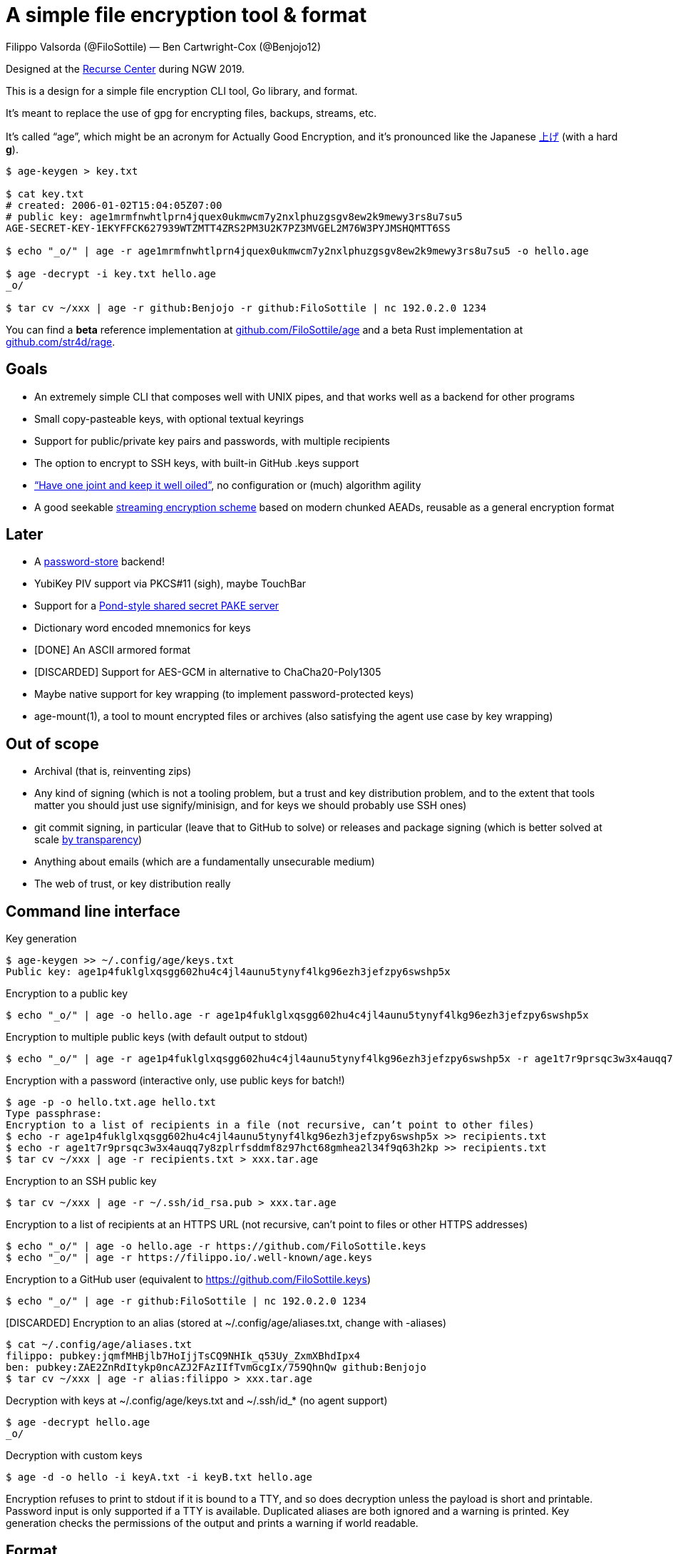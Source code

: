 = A simple file encryption tool & format
:Author: Filippo Valsorda (@FiloSottile) — Ben Cartwright-Cox (@Benjojo12)

Designed at the https://recurse.com[Recurse Center] during NGW 2019.

This is a design for a simple file encryption CLI tool, Go library, and
format.

It’s meant to replace the use of gpg for encrypting files, backups,
streams, etc.

It’s called “age”, which might be an acronym for Actually Good
Encryption, and it’s pronounced like the Japanese
https://translate.google.com/#view=home&op=translate&sl=ja&tl=en&text=%E4%B8%8A%E3%81%92[上げ]
(with a hard *g*).

----
$ age-keygen > key.txt

$ cat key.txt
# created: 2006-01-02T15:04:05Z07:00
# public key: age1mrmfnwhtlprn4jquex0ukmwcm7y2nxlphuzgsgv8ew2k9mewy3rs8u7su5
AGE-SECRET-KEY-1EKYFFCK627939WTZMTT4ZRS2PM3U2K7PZ3MVGEL2M76W3PYJMSHQMTT6SS

$ echo "_o/" | age -r age1mrmfnwhtlprn4jquex0ukmwcm7y2nxlphuzgsgv8ew2k9mewy3rs8u7su5 -o hello.age

$ age -decrypt -i key.txt hello.age
_o/

$ tar cv ~/xxx | age -r github:Benjojo -r github:FiloSottile | nc 192.0.2.0 1234
----

You can find a *beta* reference implementation at
https://github.com/FiloSottile/age[github.com/FiloSottile/age]
and a beta Rust implementation at
https://github.com/str4d/rage[github.com/str4d/rage].


== Goals
* An extremely simple CLI that composes well with UNIX pipes, and that
  works well as a backend for other programs
* Small copy-pasteable keys, with optional textual keyrings
* Support for public/private key pairs and passwords, with multiple
  recipients
* The option to encrypt to SSH keys, with built-in GitHub .keys support
* https://www.imperialviolet.org/2016/05/16/agility.html[“Have one joint
  and keep it well oiled”], no configuration or (much) algorithm agility
* A good seekable
  https://www.imperialviolet.org/2014/06/27/streamingencryption.html[
  streaming encryption scheme] based on modern chunked AEADs, reusable
  as a general encryption format


== Later
* A https://www.passwordstore.org/[password-store] backend!
* YubiKey PIV support via PKCS#11 (sigh), maybe TouchBar
* Support for a
  https://github.com/agl/pond/blob/675020c2d997636c8cd4c24c83e7bcd872dcd3aa/doc/tech.html#L86[
  Pond-style shared secret PAKE server]
* Dictionary word encoded mnemonics for keys
* [DONE] An ASCII armored format
* [DISCARDED] Support for AES-GCM in alternative to ChaCha20-Poly1305
* Maybe native support for key wrapping (to implement password-protected
  keys)
* age-mount(1), a tool to mount encrypted files or archives
  (also satisfying the agent use case by key wrapping)


== Out of scope
* Archival (that is, reinventing zips)
* Any kind of signing (which is not a tooling problem, but a trust and
  key distribution problem, and to the extent that tools matter you
  should just use signify/minisign, and for keys we should probably use
  SSH ones)
* git commit signing, in particular (leave that to GitHub to solve) or
  releases and package signing (which is better solved at scale
  https://golang.org/design/25530-sumdb[by transparency])
* Anything about emails (which are a fundamentally unsecurable medium)
* The web of trust, or key distribution really


== Command line interface
Key generation
----
$ age-keygen >> ~/.config/age/keys.txt
Public key: age1p4fuklglxqsgg602hu4c4jl4aunu5tynyf4lkg96ezh3jefzpy6swshp5x
----

Encryption to a public key
----
$ echo "_o/" | age -o hello.age -r age1p4fuklglxqsgg602hu4c4jl4aunu5tynyf4lkg96ezh3jefzpy6swshp5x
----

Encryption to multiple public keys (with default output to stdout)
----
$ echo "_o/" | age -r age1p4fuklglxqsgg602hu4c4jl4aunu5tynyf4lkg96ezh3jefzpy6swshp5x -r age1t7r9prsqc3w3x4auqq7y8zplrfsddmf8z97hct68gmhea2l34f9q63h2kp > hello.age
----

Encryption with a password (interactive only, use public keys for batch!)
----
$ age -p -o hello.txt.age hello.txt
Type passphrase:
Encryption to a list of recipients in a file (not recursive, can’t point to other files)
$ echo -r age1p4fuklglxqsgg602hu4c4jl4aunu5tynyf4lkg96ezh3jefzpy6swshp5x >> recipients.txt
$ echo -r age1t7r9prsqc3w3x4auqq7y8zplrfsddmf8z97hct68gmhea2l34f9q63h2kp >> recipients.txt
$ tar cv ~/xxx | age -r recipients.txt > xxx.tar.age
----

Encryption to an SSH public key
----
$ tar cv ~/xxx | age -r ~/.ssh/id_rsa.pub > xxx.tar.age
----

Encryption to a list of recipients at an HTTPS URL (not recursive, can’t point to files or other HTTPS addresses)
----
$ echo "_o/" | age -o hello.age -r https://github.com/FiloSottile.keys
$ echo "_o/" | age -r https://filippo.io/.well-known/age.keys
----

Encryption to a GitHub user (equivalent to https://github.com/FiloSottile.keys)
----
$ echo "_o/" | age -r github:FiloSottile | nc 192.0.2.0 1234
----

[DISCARDED] Encryption to an alias (stored at ~/.config/age/aliases.txt, change with -aliases)
----
$ cat ~/.config/age/aliases.txt
filippo: pubkey:jqmfMHBjlb7HoIjjTsCQ9NHIk_q53Uy_ZxmXBhdIpx4
ben: pubkey:ZAE2ZnRdItykp0ncAZJ2FAzIIfTvmGcgIx/759QhnQw github:Benjojo
$ tar cv ~/xxx | age -r alias:filippo > xxx.tar.age
----

Decryption with keys at ~/.config/age/keys.txt and ~/.ssh/id_* (no agent support)
----
$ age -decrypt hello.age
_o/
----

Decryption with custom keys
----
$ age -d -o hello -i keyA.txt -i keyB.txt hello.age
----
Encryption refuses to print to stdout if it is bound to a TTY, and so
does decryption unless the payload is short and printable. Password
input is only supported if a TTY is available. Duplicated aliases
are both ignored and a warning is printed. Key generation checks the
permissions of the output and prints a warning if world readable.


== Format
The file starts with a textual header that declares the version of
the age format, and encapsulates the 128-bit master file key for each
recipient.

----
age-encryption.org/v1
-> X25519 SVrzdFfkPxf0LPHOUGB1gNb9E5Vr8EUDa9kxk04iQ0o
0OrTkKHpE7klNLd0k+9Uam5hkQkzMxaqKcIPRIO1sNE
-> X25519 8hWaIUmk67IuRZ41zMk2V9f/w3f5qUnXLL7MGPA+zE8
tXgpAxKgqyu1jl9I/ATwFgV42ZbNgeAlvCTJ0WgvfEo
-> scrypt GixTkc7+InSPLzPNGU6cFw 18
kC4zjzi7LRutdBfOlGHCgox8SXgfYxRYhWM1qPs0ca8
-> ssh-rsa SkdmSg
SW+xNSybDWTCkWx20FnCcxlfGC889s2hRxT8+giPH2DQMMFV6DyZpveqXtNwI3ts
5rVkW/7hCBSqEPQwabC6O5ls75uNjeSURwHAaIwtQ6riL9arjVpHMl8O7GWSRnx3
NltQt08ZpBAUkBqq5JKAr20t46ZinEIsD1LsDa2EnJrn0t8Truo2beGwZGkwkE2Y
j8mC2GaqR0gUcpGwIk6QZMxOdxNSOO7jhIC32nt1w2Ep1ftk9wV1sFyQo+YYrzOx
yCDdUwQAu9oM3Ez6AWkmFyG6AvKIny8I4xgJcBt1DEYZcD5PIAt51nRJQcs2/ANP
+Y1rKeTsskMHnlRpOnMlXqoeN6A3xS+EWxFTyg1GREQeaVztuhaL6DVBB22sLskw
XBHq/XlkLWkqoLrQtNOPvLoDO80TKUORVsP1y7OyUPHqUumxj9Mn/QtsZjNCPyKN
ds7P2OLD/Jxq1o1ckzG3uzv8Vb6sqYUPmRvlXyD7/s/FURA1GetBiQEdRM34xbrB
-> ssh-ed25519 Xyg06A rH24zuz7XHFc1lRyQmMrekpLrcKrJupohEh/YjvQCxs
Bbtnl6veSZhZmG7uXGQUX0hJbrC8mxDkL3zW06tqlWY
--- gxhoSa5BciRDt8lOpYNcx4EYtKpS0CJ06F3ZwN82VaM
[BINARY ENCRYPTED PAYLOAD]
----

The first line of the header is +age-encryption.org/+ followed by an
arbitrary version string. Here and below, an arbitrary string is a
sequence of one or more ASCII characters with values 33 to 126. We
describe version v1, other versions can change anything after the first
line.

The rest of the header is a sequence of one or more recipient stanzas.
Each recipient stanza starts with a line beginning with +\->+ and
its type name, followed by zero or more SP-separated arguments. The
type name and the arguments are arbitrary strings. Unknown recipient
types are ignored. The rest of the recipient stanza is a body of
[underline]#canonical# base64 from RFC 4648 without padding wrapped at
exactly 64 columns.

* +encode(data)+ is canonical base64 from RFC 4648 without padding.
* +encrypt[key](plaintext)+ is ChaCha20-Poly1305 from RFC 7539 with a
  zero nonce.
* +X25519(secret, point)+ is from RFC 7748, including the all-zeroes
  output check.
* +HKDF[salt, label](key)+ is 32 bytes of HKDF from RFC 5869 with
  SHA-256.
* +HMAC[key](message)+ is HMAC from RFC 2104 with SHA-256.
* +scrypt[salt, N](password)+ is 32 bytes of scrypt from RFC 7914 with
  https://blog.filippo.io/the-scrypt-parameters/[r = 8 and P = 1].
* +RSAES-OAEP[key, label](plaintext)+ is from RFC 8017 with SHA-256 and
  MGF1.
* +random(n)+ is a string of +n+ bytes read from a CSPRNG like
  +/dev/urandom+.

An *X25519* recipient line is
----
-> X25519 encode(X25519(ephemeral secret, basepoint))
encrypt[HKDF[salt, label](X25519(ephemeral secret, public key))](file key)
----
where +ephemeral secret+ is +random(32)+ and MUST be new for every new file key,
+salt+ is +X25519(ephemeral secret, basepoint) || public key+,
and +label+ is +"age-encryption.org/v1/X25519"+.

An *scrypt* recipient line is
----
-> scrypt encode(salt) log2(N)
encrypt[scrypt["age-encryption.org/v1/scrypt" + salt, N](password)](file key)
----
where +salt+ is +random(16)+, and +log2(N)+ is the base-2 logarithm of
the scrypt cost parameter in decimal. A new salt MUST be generated for
every new file key.

Note that if an scrypt recipient is present it SHOULD be the only
recipient: every recipient can tamper with the message, but with
passwords there might be a stronger expectation of authentication.

An *ssh-rsa* recipient line is
----
-> ssh-rsa encode(SHA-256(SSH key)[:4])
RSAES-OAEP[public key, "age-encryption.org/v1/ssh-rsa"](file key)
----
where +SSH+ key is the binary encoding of the SSH public key from RFC
8332. (Note that OpenSSH public key lines are +"ssh-rsa " || base64(SSH
key)+ in this notation.)

An *ssh-ed25519* recipient line is
----
-> ssh-ed25519 tag encode(X25519(ephemeral secret, basepoint))
encrypt[HKDF[salt, label](X25519(ephemeral secret, tweaked key))](file key)
----
where +tag+ is +encode(SHA-256(SSH key)[:4])+, +ephemeral
secret+ is +random(32)+ and MUST be new for every new file key,
+salt+ is +X25519(ephemeral secret, basepoint) || converted
key+, +label+ is +"age-encryption.org/v1/ssh-ed25519"+, and
+SSH key+ is the binary encoding of the SSH public key from
draft-ietf-curdle-ssh-ed25519-ed448-08.

The +tweaked key+ for an ssh-ed25519 recipient is
+X25519(tweak, converted key)+ where tweak is +HKDF[SSH
key, "age-encryption.org/v1/ssh-ed25519"]("")+
and +converted key+ is the Ed25519 public key
https://blog.filippo.io/using-ed25519-keys-for-encryption/[converted to
the Montgomery curve].

On the receiving side, the recipient needs to apply +X25519+ with both
the Ed25519 private scalar +SHA-512(private key)[:32]+ and with +tweak+.

(I know I am using signing keys for encryption, which is
unholy. I’m sorry? It would be nice to check further for
https://eprint.iacr.org/2011/615.pdf[cross-protocol attacks]
but https://eprint.iacr.org/2008/466.pdf[it looks] like
https://eprint.iacr.org/2019/519[we'll be ok]. The X25519 with the tweak
is meant to generate a derived key for some domain separation.)

The header ends with the following line
----
--- encode(HMAC[HKDF["", "header"](file key)](header))
----
where +header+ is the whole header up to the +---+ mark included.

(To add a recipient, the master key needs to be available anyway, so it
can be used to regenerate the HMAC. Removing a recipient without access
to the key is not possible.)

After the header the binary payload is
----
nonce || STREAM[HKDF[nonce, "payload"](file key)](plaintext)
----
where +nonce+ is +random(16)+ and +STREAM+ is from
https://eprint.iacr.org/2015/189.pdf[Online Authenticated-Encryption
and its Nonce-Reuse Misuse-Resistance] with ChaCha20-Poly1305 in 64KiB
chunks and a nonce structure of 11 bytes of big endian counter, and 1
byte of last block flag (+0x00+ / +0x01+).

(The STREAM scheme is similar to the one
https://github.com/miscreant/miscreant/issues/32[Tink and Miscreant]
use, but without nonce prefix as we use HKDF, and with ChaCha20-Poly1305
instead of AES-GCM because the latter is unreasonably hard to do well or
fast without hardware support.)


== X25519 keys
X25519 private keys are 32 random bytes sourced from a CSPRNG. They are
encoded as Bech32 with HRP +"AGE-SECRET-KEY-"+.

X25519 public keys are +X25519(private key, basepoint)+. They are
encoded as Bech32 with HRP "age".

(Note that Bech32 strings can only be all uppercase or all lowercase,
but the checksum is always computed over the lowercase string.)

This is the encoding of a keypair where the private key is a buffer of
32 +0x42+ bytes:
----
age1zvkyg2lqzraa2lnjvqej32nkuu0ues2s82hzrye869xeexvn73equnujwj
AGE-SECRET-KEY-1GFPYYSJZGFPYYSJZGFPYYSJZGFPYYSJZGFPYYSJZGFPYYSJZGFPQ4EGAEX
----


== ASCII armor
age files can be encoded as PEM with a block type of +AGE ENCRYPTED
FILE+.

PEM is a catastrophically malleable format; implementations are
encouraged to be as strict as workable. The reference implementation
requires canonical Base64, rejects garbage before and after the message,
and doesn’t support headers. Note that regular age files are not
malleable.
